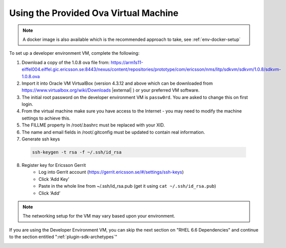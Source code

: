.. |external| raw:: html

   <img alt="external" src="../_static/external_link_icon.svg">

.. |br| raw:: html

   <br />

.. _env-ova-setup:


Using the Provided Ova Virtual Machine
======================================

.. note::
        A docker image is also available which is the recommended approach to take, see :ref:`env-docker-setup`

To set up a developer environment VM, complete the following:

1. Download a copy of the 1.0.8 ova file from: `<https://arm1s11-eiffel004.eiffel.gic.ericsson.se:8443/nexus/content/repositories/prototype/com/ericsson/nms/litp/sdkvm/sdkvm/1.0.8/sdkvm-1.0.8.ova>`_
2. Import it into Oracle VM VirtualBox (version 4.3.12 and above which can be downloaded from `<https://www.virtualbox.org/wiki/Downloads>`_ |external| ) or your preferred VM software.
3. The initial root password on the developer environment VM is ``passw0rd``. You are asked to change this on first login.
4. From the virtual machine make sure you have access to the Internet - you may need to modify the machine settings to achieve this.
5. The FILLME property In /root/.bashrc must be replaced with your XID.
6. The name and email fields in /root/.gitconfig must be updated to contain real information.
7. Generate ssh keys

  .. code-block:: bash

    ssh-keygen -t rsa -f ~/.ssh/id_rsa

8. Register key for Ericsson Gerrit
    - Log into Gerrit account (https://gerrit.ericsson.se/#/settings/ssh-keys)
    - Click ‘Add Key’
    - Paste in the whole line from ~/.ssh/id_rsa.pub (get it using ``cat ~/.ssh/id_rsa.pub``)
    - Click ‘Add’

.. note::
  The networking setup for the VM may vary based upon your environment.

If you are using the Developer Environment VM, you can skip the next section on "RHEL 6.6 Dependencies" and continue to the section entitled ":ref:`plugin-sdk-archetypes`"

.. _env-manual-setup:

